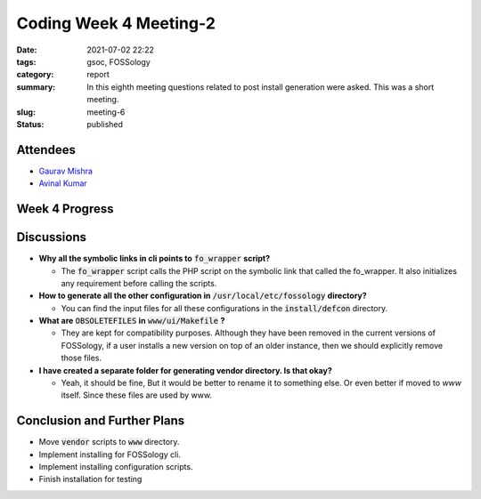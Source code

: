 ***********************
Coding Week 4 Meeting-2
***********************

:date: 2021-07-02 22:22
:tags: gsoc, FOSSology
:category: report
:summary: In this eighth meeting questions related to post install generation were asked. This was a short meeting.  
:slug: meeting-6
:status: published

.. raw:: html
  
  <div class="alert alert-info" role="alert">In this eighth meeting questions related to post install generation were asked. This was a short meeting.  </div>

Attendees
---------

- `Gaurav Mishra <https://github.com/GMishx>`_
- `Avinal Kumar <https://github.com/avinal>`_


Week 4 Progress
---------------

.. raw:: html

    <div class="alert alert-success" role="alert">
    <ul><li>Version parsing logic implemented.</li>
    <li>VERSION and COMMIT_HASH added to every executables.</li>
    <li>Installing part is complete except <code>cli</code>.</li>
    <li>Symbolic Links are installing and working fine.</li>
    <li>Version, Symbolic Links, <code>VERSION</code> file generation, <code>version.php</code> generation are now more modular and called via a single function for each agent</li>
    <li>Most dependencies are now moved to single configuration file.</li>
    <li>Vendor directory generation and installing are now working.</li>
    <li>To test the current progress, follow the instructions <a href="https://github.com/avinal/FOSSology/wiki#test-the-new-system-only-gcc-with-make-and-ninja-tested-for-now">here</a></li>
    </ul>
    </div>

Discussions
-----------

* **Why all the symbolic links in cli points to** :code:`fo_wrapper` **script?**

  - The :code:`fo_wrapper` script calls the PHP script on the symbolic link that called the fo_wrapper. It also initializes any requirement before calling the scripts.
  
* **How to generate all the other configuration in** :code:`/usr/local/etc/fossology` **directory?**

  - You can find the input files for all these configurations in the :code:`install/defcon` directory. 

* **What are** :code:`OBSOLETEFILES` **in** :code:`www/ui/Makefile` **?**

  - They are kept for compatibility purposes. Although they have been removed in the current versions of FOSSology, if a user installs a new version on top of an older instance, then we should explicitly remove those files.

* **I have created a separate folder for generating vendor directory. Is that okay?**

  - Yeah, it should be fine, But it would be better to rename it to something else. Or even better if moved to *www* itself. Since these files are used by www.

Conclusion and Further Plans
----------------------------

- Move :code:`vendor` scripts to :code:`www` directory.
- Implement installing for FOSSology cli.
- Implement installing configuration scripts.
- Finish installation for testing

